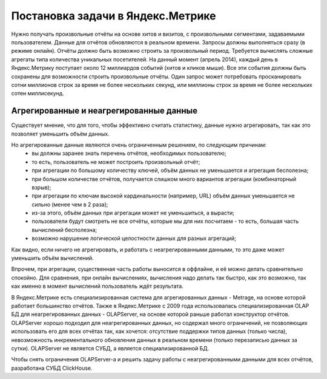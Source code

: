 Постановка задачи в Яндекс.Метрике
----------------------------------

Нужно получать произвольные отчёты на основе хитов и визитов, с произвольными сегментами, задаваемыми пользователем. Данные для отчётов обновляются в реальном времени. Запросы должны выполняться сразу (в режиме онлайн). Отчёты должно быть возможно строить за произвольный период. Требуется вычислять сложные агрегаты типа количества уникальных посетителей.
На данный момент (апрель 2014), каждый день в Яндекс.Метрику поступает около 12 миллиардов событий (хитов и кликов мыши). Все эти события должны быть сохранены для возможности строить произвольные отчёты. Один запрос может потребовать просканировать сотни миллионов строк за время не более нескольких секунд, или миллионы строк за время не более нескольких сотен миллисекунд.

Агрегированные и неагрегированные данные
~~~~~~~~~~~~~~~~~~~~~~~~~~~~~~~~~~~~~~~~
Существует мнение, что для того, чтобы эффективно считать статистику, данные нужно агрегировать, так как это позволяет уменьшить объём данных.

Но агрегированные данные являются очень ограниченным решением, по следующим причинам:
 * вы должны заранее знать перечень отчётов, необходимых пользователю;
 * то есть, пользователь не может построить произвольный отчёт;
 * при агрегации по большому количеству ключей, объём данных не уменьшается и агрегация бесполезна;
 * при большом количестве отчётов, получается слишком много вариантов агрегации (комбинаторный взрыв);
 * при агрегации по ключам высокой кардинальности (например, URL) объём данных уменьшается не сильно (менее чем в 2 раза);
 * из-за этого, объём данных при агрегации может не уменьшиться, а вырасти;
 * пользователи будут смотреть не все отчёты, которые мы для них посчитаем - то есть, большая часть вычислений бесполезна;
 * возможно нарушение логической целостности данных для разных агрегаций;

Как видно, если ничего не агрегировать, и работать с неагрегированными данными, то это даже может уменьшить объём вычислений.

Впрочем, при агрегации, существенная часть работы выносится в оффлайне, и её можно делать сравнительно спокойно. Для сравнения, при онлайн вычислениях, вычисления надо делать так быстро, как это возможно, так как именно в момент вычислений пользователь ждёт результата.

В Яндекс.Метрике есть специализированная система для агрегированных данных - Metrage, на основе которой работает большинство отчётов.
Также в Яндекс.Метрике с 2009 года использовалась специализированная OLAP БД для неагрегированных данных - OLAPServer, на основе которой раньше работал конструктор отчётов.
OLAPServer хорошо подходил для неагрегированных данных, но содержал много ограничений, не позволяющих использовать его для всех отчётах так, как хочется: отсутствие поддержки типов данных (только числа), невозможность инкрементального обновления данных в реальном времени (только перезаписью данных за сутки). OLAPServer не является СУБД, а является специализированной БД.

Чтобы снять ограничения OLAPServer-а и решить задачу работы с неагрегированными данными для всех отчётов, разработана СУБД ClickHouse.
